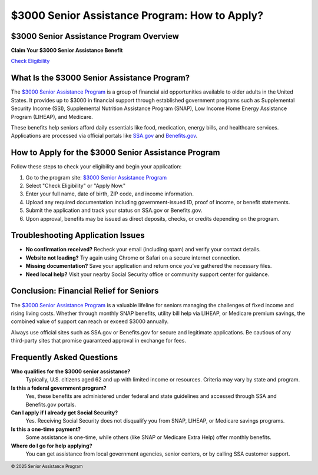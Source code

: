 $3000 Senior Assistance Program: How to Apply?
==============================================

.. meta::
   :msvalidate.01: BFF40CA8D143BAFDF58796E4E025829B
   :google-site-verification: VD279M_GngGCAqPG6jAJ9MtlNRCU9GusRHzkw__wRkA
   :description: The $3000 Senior Assistance Program offers financial aid options for seniors through SSI, SNAP, LIHEAP, and Medicare. Apply via SSA.gov or Benefits.gov.

$3000 Senior Assistance Program Overview
----------------------------------------

**Claim Your $3000 Senior Assistance Benefit**

`Check Eligibility <https://www.google.com/url?q=https%3A%2F%2Fbcetsamba.in%2Fhow-to-apply-for-3000-senior-assistance-program%2F&sa=D&sntz=1&usg=AOvVaw1u4eX1uY4wuifnJc3esS6f>`_

What Is the $3000 Senior Assistance Program?
--------------------------------------------

The `$3000 Senior Assistance Program <https://www.google.com/url?q=https%3A%2F%2Fbcetsamba.in%2Fhow-to-apply-for-3000-senior-assistance-program%2F&sa=D&sntz=1&usg=AOvVaw1u4eX1uY4wuifnJc3esS6f>`_ is a group of financial aid opportunities available to older adults in the United States. It provides up to $3000 in financial support through established government programs such as Supplemental Security Income (SSI), Supplemental Nutrition Assistance Program (SNAP), Low Income Home Energy Assistance Program (LIHEAP), and Medicare.

These benefits help seniors afford daily essentials like food, medication, energy bills, and healthcare services. Applications are processed via official portals like `SSA.gov <https://www.ssa.gov>`_ and `Benefits.gov <https://www.benefits.gov>`_.

How to Apply for the $3000 Senior Assistance Program
----------------------------------------------------

Follow these steps to check your eligibility and begin your application:

#. Go to the program site: `$3000 Senior Assistance Program <https://www.google.com/url?q=https%3A%2F%2Fbcetsamba.in%2Fhow-to-apply-for-3000-senior-assistance-program%2F&sa=D&sntz=1&usg=AOvVaw1u4eX1uY4wuifnJc3esS6f>`_
#. Select "Check Eligibility" or "Apply Now."
#. Enter your full name, date of birth, ZIP code, and income information.
#. Upload any required documentation including government-issued ID, proof of income, or benefit statements.
#. Submit the application and track your status on SSA.gov or Benefits.gov.
#. Upon approval, benefits may be issued as direct deposits, checks, or credits depending on the program.

Troubleshooting Application Issues
----------------------------------

- **No confirmation received?** Recheck your email (including spam) and verify your contact details.
- **Website not loading?** Try again using Chrome or Safari on a secure internet connection.
- **Missing documentation?** Save your application and return once you’ve gathered the necessary files.
- **Need local help?** Visit your nearby Social Security office or community support center for guidance.

Conclusion: Financial Relief for Seniors
----------------------------------------

The `$3000 Senior Assistance Program <https://www.google.com/url?q=https%3A%2F%2Fbcetsamba.in%2Fhow-to-apply-for-3000-senior-assistance-program%2F&sa=D&sntz=1&usg=AOvVaw1u4eX1uY4wuifnJc3esS6f>`_ is a valuable lifeline for seniors managing the challenges of fixed income and rising living costs. Whether through monthly SNAP benefits, utility bill help via LIHEAP, or Medicare premium savings, the combined value of support can reach or exceed $3000 annually.

Always use official sites such as SSA.gov or Benefits.gov for secure and legitimate applications. Be cautious of any third-party sites that promise guaranteed approval in exchange for fees.

Frequently Asked Questions
---------------------------

**Who qualifies for the $3000 senior assistance?**
    Typically, U.S. citizens aged 62 and up with limited income or resources. Criteria may vary by state and program.

**Is this a federal government program?**
    Yes, these benefits are administered under federal and state guidelines and accessed through SSA and Benefits.gov portals.

**Can I apply if I already get Social Security?**
    Yes. Receiving Social Security does not disqualify you from SNAP, LIHEAP, or Medicare savings programs.

**Is this a one-time payment?**
    Some assistance is one-time, while others (like SNAP or Medicare Extra Help) offer monthly benefits.

**Where do I go for help applying?**
    You can get assistance from local government agencies, senior centers, or by calling SSA customer support.

.. footer::
   © 2025 Senior Assistance Program
